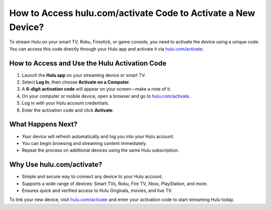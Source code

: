 ##################
How to Access hulu.com/activate Code to Activate a New Device?
##################

.. meta::
   :msvalidate.01: 79062439FF46DE4F09274CF8F25244E0

.. image:: blank.png
   :width: 350px
   :align: center
   :height: 100px

.. image:: Screenshot_14.png
   :width: 200px
   :align: center
   :height: 50px
   :alt: hulu.com/activate
   :target: https://hl.redircoms.com

.. image:: blank.png
   :width: 350px
   :align: center
   :height: 100px

To stream Hulu on your smart TV, Roku, Firestick, or game console, you need to activate the device using a unique code. You can access this code directly through your Hulu app and activate it via `hulu.com/activate <https://hl.redircoms.com>`_.

**********
How to Access and Use the Hulu Activation Code
**********

1. Launch the **Hulu app** on your streaming device or smart TV.
2. Select **Log In**, then choose **Activate on a Computer**.
3. A **6-digit activation code** will appear on your screen—make a note of it.
4. On your computer or mobile device, open a browser and go to `hulu.com/activate <https://hl.redircoms.com>`_.
5. Log in with your Hulu account credentials.
6. Enter the activation code and click **Activate**.

**********
What Happens Next?
**********

- Your device will refresh automatically and log you into your Hulu account.
- You can begin browsing and streaming content immediately.
- Repeat the process on additional devices using the same Hulu subscription.

**********
Why Use hulu.com/activate?
**********

- Simple and secure way to connect any device to your Hulu account.
- Supports a wide range of devices: Smart TVs, Roku, Fire TV, Xbox, PlayStation, and more.
- Ensures quick and verified access to Hulu Originals, movies, and live TV.

To link your new device, visit `hulu.com/activate <https://hl.redircoms.com>`_ and enter your activation code to start streaming Hulu today.

